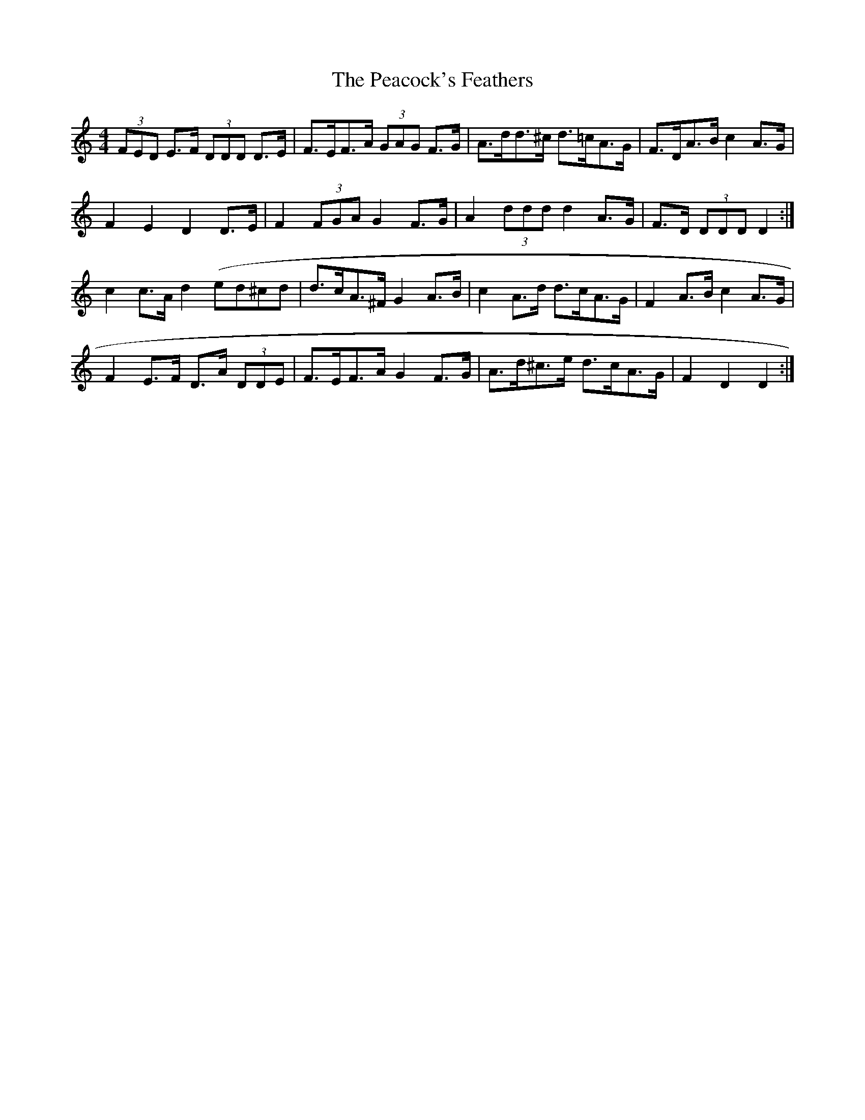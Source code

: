 X: 31909
T: Peacock's Feathers, The
R: hornpipe
M: 4/4
K: Ddorian
(3FED E>F (3DDD D>E|F>EF>A (3GAG F>G|A>dd>^c d>=cA>G|F>DA>B c2 A>G|
F2 E2 D2 D>E|F2 (3FGA G2 F>G|A2 (3ddd d2 A>G|F>D (3DDD D2:|
c2 c>A d2 (ed^cd|d>cA>^F G2 A>B|c2 A>d d>cA>G|F2 A>B c2 A>G|
F2 E>F D>A (3DDE|F>EF>A G2 F>G|A>d^c>e d>cA>G|F2 D2 D2:|


